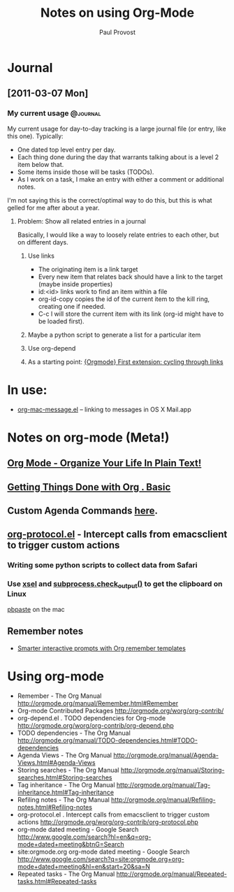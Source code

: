 #+TITLE: Notes on using Org-Mode
#+AUTHOR: Paul Provost
#+EMAIL: paul@bouzou.org
#+DESCRIPTION: 
#+FILETAGS: @org

* Journal
** [2011-03-07 Mon]
*** My current usage                                               :@journal:
    My current usage for day-to-day tracking is a large journal file
    (or entry, like this one). Typically:
    - One dated top level entry per day.
    - Each thing done during the day that warrants talking about is a
      level 2 item below that.
    - Some items inside those will be tasks (TODOs).
    - As I work on a task, I make an entry with either a comment or
      additional notes.
    I'm not saying this is the correct/optimal way to do this, but
    this is what gelled for me after about a year.
**** Problem: Show all related entries in a journal
     Basically, I would like a way to loosely relate entries to each
     other, but on different days.
***** Use links
      - The originating item is a link target
      - Every new item that relates back should have a link to the
        target (maybe inside properties)
      - id:<id> links work to find an item within a file
      - org-id-copy copies the id of the current item to the kill
        ring, creating one if needed.
      - C-c l will store the current item with its link (org-id might
        have to be loaded first).
***** Maybe a python script to generate a list for a particular item
***** Use org-depend
***** As a starting point: [[http://www.mail-archive.com/emacs-orgmode@gnu.org/msg07134.html][{Orgmode} First extension: cycling through links]]

* In use:
  - [[http://orgmode.org/worg/org-contrib/org-mac-message.php][org-mac-message.el]] – linking to messages in OS X Mail.app

* Notes on org-mode (Meta!)
** [[http://doc.norang.ca/org-mode.html][Org Mode - Organize Your Life In Plain Text!]]
** [[http://sachachua.com/wp/2007/12/28/emacs-getting-things-done-with-org-basic/][Getting Things Done with Org . Basic]]
** Custom Agenda Commands [[http://orgmode.org/worg/org-tutorials/org-custom-agenda-commands.php][here]].
** [[http://orgmode.org/worg/org-contrib/org-protocol.php][org-protocol.el]] - Intercept calls from emacsclient to trigger custom actions
*** Writing some python scripts to collect data from Safari
*** Use [[http://www.vergenet.net/~conrad/software/xsel/][xsel]] and [[http://docs.python.org/library/subprocess.html#subprocess.check_output][subprocess.check_output()]] to get the clipboard on Linux
    [[http://developer.apple.com/library/mac/#documentation/Darwin/Reference/ManPages/man1/pbpaste.1.html][pbpaste]] on the mac
** Remember notes
   - [[http://sachachua.com/wp/2008/07/20/emacs-smarter-interactive-prompts-with-org-remember-templates/][Smarter interactive prompts with Org remember templates]]

* Using org-mode
  - Remember - The Org Manual
    http://orgmode.org/manual/Remember.html#Remember
  - Org-mode Contributed Packages
    http://orgmode.org/worg/org-contrib/
  - org-depend.el . TODO dependencies for Org-mode
    http://orgmode.org/worg/org-contrib/org-depend.php
  - TODO dependencies - The Org Manual
    http://orgmode.org/manual/TODO-dependencies.html#TODO-dependencies
  - Agenda Views - The Org Manual
    http://orgmode.org/manual/Agenda-Views.html#Agenda-Views
  - Storing searches - The Org Manual
    http://orgmode.org/manual/Storing-searches.html#Storing-searches
  - Tag inheritance - The Org Manual
    http://orgmode.org/manual/Tag-inheritance.html#Tag-inheritance
  - Refiling notes - The Org Manual
    http://orgmode.org/manual/Refiling-notes.html#Refiling-notes
  - org-protocol.el . Intercept calls from emacsclient to trigger custom actions
    http://orgmode.org/worg/org-contrib/org-protocol.php
  - org-mode dated meeting - Google Search
    http://www.google.com/search?hl=en&q=org-mode+dated+meeting&btnG=Search
  - site:orgmode.org org-mode dated meeting - Google Search
    http://www.google.com/search?q=site:orgmode.org+org-mode+dated+meeting&hl=en&start=20&sa=N
  - Repeated tasks - The Org Manual
    http://orgmode.org/manual/Repeated-tasks.html#Repeated-tasks
